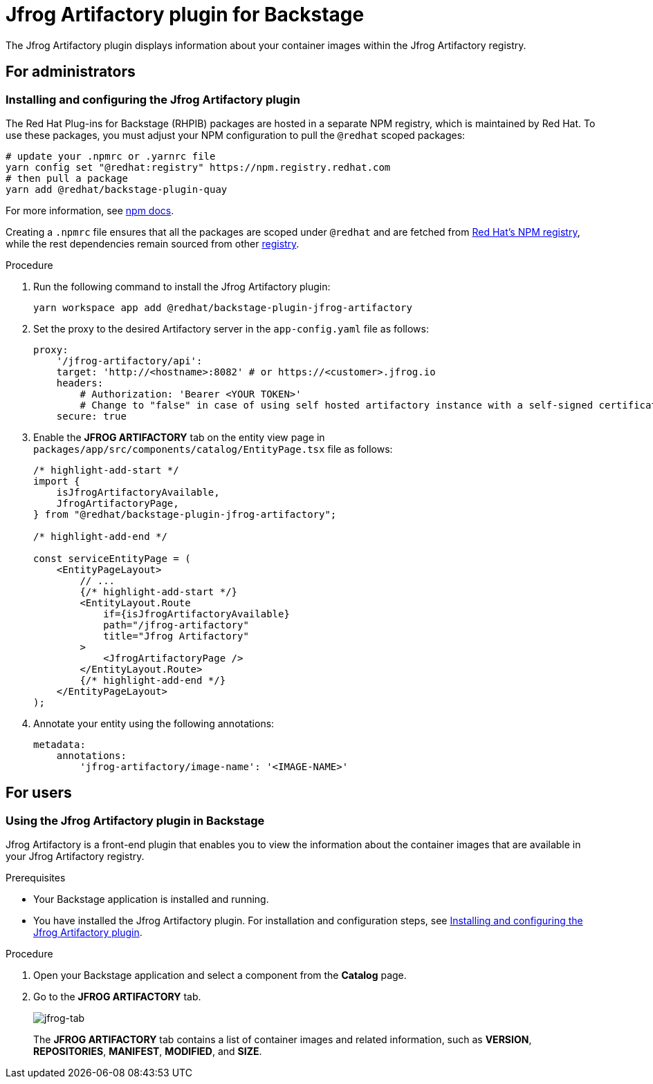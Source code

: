 = Jfrog Artifactory plugin for Backstage

The Jfrog Artifactory plugin displays information about your container images within the Jfrog Artifactory registry.

== For administrators

=== Installing and configuring the Jfrog Artifactory plugin

The Red Hat Plug-ins for Backstage (RHPIB) packages are hosted in a separate NPM registry, which is maintained by Red Hat. To use these packages, you must adjust your NPM configuration to pull the `@redhat` scoped packages:

[source]
----
# update your .npmrc or .yarnrc file
yarn config set "@redhat:registry" https://npm.registry.redhat.com
# then pull a package 
yarn add @redhat/backstage-plugin-quay
----

For more information, see link:https://docs.npmjs.com/cli/v9/configuring-npm/npmrc[npm docs]. 

Creating a `.npmrc` file ensures that all the packages are scoped under `@redhat` and are fetched from link:https://npm.registry.redhat.com/[Red Hat's NPM registry], while the rest dependencies remain sourced from other link:registry.npmjs.org[registry].

.Procedure

. Run the following command to install the Jfrog Artifactory plugin:
+
--
[source,console]
----
yarn workspace app add @redhat/backstage-plugin-jfrog-artifactory
----
--

. Set the proxy to the desired Artifactory server in the `app-config.yaml` file as follows:
+
--
[source,yaml]
----
proxy:
    '/jfrog-artifactory/api':
    target: 'http://<hostname>:8082' # or https://<customer>.jfrog.io
    headers:
        # Authorization: 'Bearer <YOUR TOKEN>'
        # Change to "false" in case of using self hosted artifactory instance with a self-signed certificate
    secure: true
----
--

. Enable the *JFROG ARTIFACTORY* tab on the entity view page in `packages/app/src/components/catalog/EntityPage.tsx` file as follows:
+
--
[source]
----
/* highlight-add-start */
import {
    isJfrogArtifactoryAvailable,
    JfrogArtifactoryPage,
} from "@redhat/backstage-plugin-jfrog-artifactory";

/* highlight-add-end */

const serviceEntityPage = (
    <EntityPageLayout>
        // ...
        {/* highlight-add-start */}
        <EntityLayout.Route
            if={isJfrogArtifactoryAvailable}
            path="/jfrog-artifactory"
            title="Jfrog Artifactory"
        >
            <JfrogArtifactoryPage />
        </EntityLayout.Route>
        {/* highlight-add-end */}
    </EntityPageLayout>
);
----
--

. Annotate your entity using the following annotations:
+
--
[source,yaml]
----
metadata:
    annotations:
        'jfrog-artifactory/image-name': '<IMAGE-NAME>'
----
--

== For users

=== Using the Jfrog Artifactory plugin in Backstage

Jfrog Artifactory is a front-end plugin that enables you to view the information about the container images that are available in your Jfrog Artifactory registry.

.Prerequisites

* Your Backstage application is installed and running.
* You have installed the Jfrog Artifactory plugin. For installation and configuration steps, see <<Installing and configuring the Jfrog Artifactory plugin>>.

.Procedure

. Open your Backstage application and select a component from the *Catalog* page.

. Go to the *JFROG ARTIFACTORY* tab.
+
--
image::images/jfrog-plugin-user1.png[jfrog-tab]

The *JFROG ARTIFACTORY* tab contains a list of container images and related information, such as *VERSION*, *REPOSITORIES*, *MANIFEST*, *MODIFIED*, and *SIZE*.
--


   